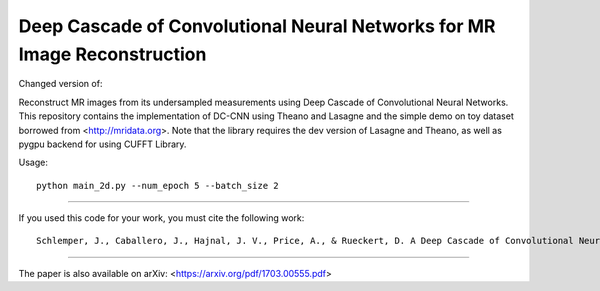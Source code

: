 Deep Cascade of Convolutional Neural Networks for MR Image Reconstruction
=========================================================================

Changed version of:

Reconstruct MR images from its undersampled measurements using Deep Cascade of
Convolutional Neural Networks. This repository contains the implementation of
DC-CNN using Theano and Lasagne and the simple demo on toy dataset borrowed from
<http://mridata.org>. Note that the library requires the dev version of Lasagne
and Theano, as well as pygpu backend for using CUFFT Library.

Usage::

  python main_2d.py --num_epoch 5 --batch_size 2 


----

If you used this code for your work, you must cite the following work::

  Schlemper, J., Caballero, J., Hajnal, J. V., Price, A., & Rueckert, D. A Deep Cascade of Convolutional Neural Networks for MR Image Reconstruction. Information Processing in Medical Imaging (IPMI), 2017

----

The paper is also available on arXiv: <https://arxiv.org/pdf/1703.00555.pdf>
